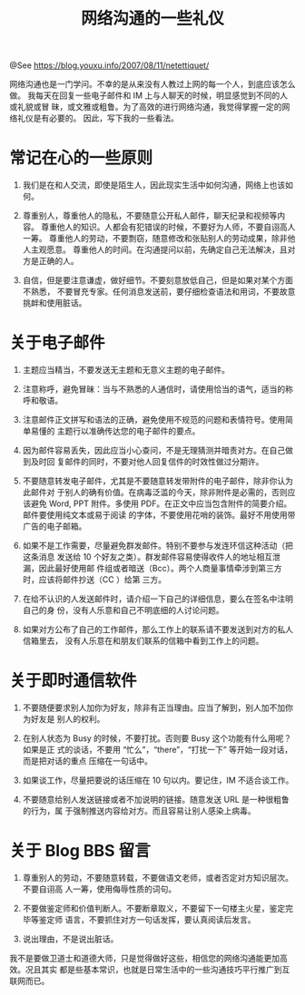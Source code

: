 #+TITLE: 网络沟通的一些礼仪

@See https://blog.youxu.info/2007/08/11/netettiquet/

网络沟通也是一门学问。不幸的是从来没有人教过上网的每一个人，到底应该怎么做。
我每天在回复一些电子邮件和 IM 上与人聊天的时候，明显感觉到不同的人或礼貌或冒
昧，或文雅或粗鲁。为了高效的进行网络沟通，我觉得掌握一定的网络礼仪是有必要的。
因此，写下我的一些看法。

* 常记在心的一些原则

1. 我们是在和人交流，即使是陌生人，因此现实生活中如何沟通，网络上也该如何。

2. 尊重别人，尊重他人的隐私，不要随意公开私人邮件，聊天纪录和视频等内容。
   尊重他人的知识。人都会有犯错误的时候，不要好为人师，不要自诩高人一筹。
   尊重他人的劳动，不要剽窃，随意修改和张贴别人的劳动成果，除非他人主观愿意。
   尊重他人的时间。在沟通提问以前，先确定自己无法解决，且对方是正确的人。

3. 自信，但是要注意谦虚，做好细节。不要刻意放低自己，但是如果对某个方面不熟悉，
   不要冒充专家。任何消息发送前，要仔细检查语法和用词，不要故意挑衅和使用脏话。

* 关于电子邮件

1. 主题应当精当，不要发送无主题和无意义主题的电子邮件。

2. 注意称呼，避免冒昧：当与不熟悉的人通信时，请使用恰当的语气，适当的称呼和敬语。

3. 注意邮件正文拼写和语法的正确，避免使用不规范的问题和表情符号。使用简单易懂的
   主题行以准确传达您的电子邮件的要点。

4. 因为邮件容易丢失，因此应当小心查问，不是无理猜测并暗责对方。在自己做到及时回
   复邮件的同时，不要对他人回复信件的时效性做过分期许。

5. 不要随意转发电子邮件，尤其是不要随意转发带附件的电子邮件，除非你认为此邮件对
   于别人的确有价值。在病毒泛滥的今天，除非附件是必需的，否则应该避免 Word, PPT
   附件。多使用 PDF。在正文中应当包含附件的简要介绍。邮件要使用纯文本或易于阅读
   的字体，不要使用花哨的装饰。最好不用使用带广告的电子邮箱。

6. 如果不是工作需要，尽量避免群发邮件。特别不要参与发连环信这种活动（把这条消息
   发送给 10 个好友之类）。群发邮件容易使得收件人的地址相互泄漏，因此最好使用邮
   件组或者暗送（Bcc）。两个人商量事情牵涉到第三方时，应该将邮件抄送（CC ）给第
   三方。

7. 在给不认识的人发送邮件时，请介绍一下自己的详细信息，要么在签名中注明自己的身
   份，没有人乐意和自己不明底细的人讨论问题。

8. 如果对方公布了自己的工作邮件，那么工作上的联系请不要发送到对方的私人信箱里去，
   没有人乐意在和朋友们联系的信箱中看到工作上的问题。

* 关于即时通信软件

1. 不要随便要求别人加你为好友，除非有正当理由。应当了解到，别人加不加你为好友是
   别人的权利。

2. 在别人状态为 Busy 的时候，不要打扰。否则要 Busy 这个功能有什么用呢？如果是正
   式的谈话，不要用 “忙么”，“there”，“打扰一下” 等开始一段对话，而是把对话的重点
   压缩在一句话中。

3. 如果谈工作，尽量把要说的话压缩在 10 句以内。要记住，IM 不适合谈工作。

4. 不要随意给别人发送链接或者不加说明的链接。随意发送 URL 是一种很粗鲁的行为，属
   于强制推送内容给对方。而且容易让别人感染上病毒。

* 关于 Blog BBS 留言

1. 尊重别人的劳动，不要随意转载，不要做语文老师，或者否定对方知识层次。不要自诩高
   人一筹，使用侮辱性质的词句。

2. 不要做鉴定师和价值判断人。不要断章取义，不要留下一句楼主火星，鉴定完毕等鉴定师
   语言，不要抓住对方一句话发挥，要认真阅读后发言。

3. 说出理由，不是说出脏话。

我不是要做卫道士和道德大师，只是觉得做好这些，相信您的网络沟通能更加高效。况且其实
都是些基本常识，也就是日常生活中的一些沟通技巧平行推广到互联网而已。
